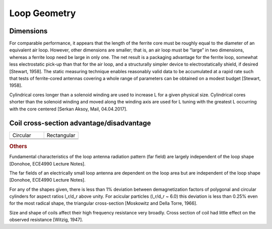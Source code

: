 Loop Geometry
=============

Dimensions
----------

For comparable performance, it appears that the length of the ferrite core must be roughly equal to the diameter of an equivalent air loop. However, other dimensions are smaller; that is, an air loop must be “large” in two dimensions, whereas a ferrite loop need be large in only one. The net result is a packaging advantage for the ferrite loop, somewhat less electrostatic pick-up than that for the air loop, and a structurally simpler device to electrostatically shield, if desired [Stewart, 1958].
The static measuring technique enables reasonably valid data to be accumulated at a rapid rate such that tests of ferrite-cored antennas covering a whole range of parameters can be obtained on a modest budget [Stewart, 1958].

Cylindrical cores longer than a solenoid winding are used to increase L for a given physical size. Cylindrical cores shorter than the solenoid winding and moved along the winding axis are used for L tuning with the greatest L occurring with the core centered [Serkan Aksoy, Mail, 04.04.2017].

Coil cross-section advantage/disadvantage
-----------------------------------------

.. list-table::
	:widths: 1 1


	*	- Circular
	 	- Rectangular
		
	*	- 
	 	- 
		
	*	- 
	 	- 
		
.. rubric:: Others

Fundamental characteristics of the loop antenna radiation pattern (far field) are largely independent of the loop shape [Donohoe, ECE4990 Lecture Notes].

The far fields of an electrically small loop antenna are dependent on the loop area but are independent of the loop shape [Donohoe, ECE4990 Lecture Notes].

For any of the shapes given, there is less than 1% deviation between demagnetization factors of polygonal and circular cylinders for aspect ratios l_r/d_r above unity. For acicular particles (l_r/d_r  ~ 6.0) this deviation is less than 0.25% even for the most radical shape, the triangular cross-section [Moskowitz and Della Torre, 1966].

Size and shape of coils affect their high frequency resistance very broadly. Cross section of coil had little effect on the observed resistance [Witzig, 1947].
